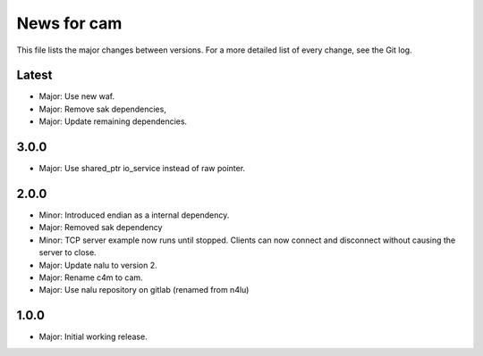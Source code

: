 News for cam
============

This file lists the major changes between versions. For a more detailed list of
every change, see the Git log.

Latest
------
* Major: Use new waf.
* Major: Remove sak dependencies,
* Major: Update remaining dependencies.

3.0.0
-----
* Major: Use shared_ptr io_service instead of raw pointer.

2.0.0
-----
* Minor: Introduced endian as a internal dependency.
* Major: Removed sak dependency
* Minor: TCP server example now runs until stopped. Clients can now connect and
  disconnect without causing the server to close.
* Major: Update nalu to version 2.
* Major: Rename c4m to cam.
* Major: Use nalu repository on gitlab (renamed from n4lu)

1.0.0
-----
* Major: Initial working release.
